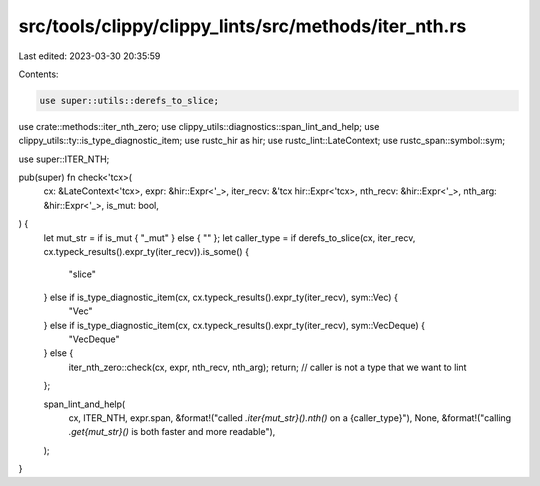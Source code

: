 src/tools/clippy/clippy_lints/src/methods/iter_nth.rs
=====================================================

Last edited: 2023-03-30 20:35:59

Contents:

.. code-block:: rs

    use super::utils::derefs_to_slice;
use crate::methods::iter_nth_zero;
use clippy_utils::diagnostics::span_lint_and_help;
use clippy_utils::ty::is_type_diagnostic_item;
use rustc_hir as hir;
use rustc_lint::LateContext;
use rustc_span::symbol::sym;

use super::ITER_NTH;

pub(super) fn check<'tcx>(
    cx: &LateContext<'tcx>,
    expr: &hir::Expr<'_>,
    iter_recv: &'tcx hir::Expr<'tcx>,
    nth_recv: &hir::Expr<'_>,
    nth_arg: &hir::Expr<'_>,
    is_mut: bool,
) {
    let mut_str = if is_mut { "_mut" } else { "" };
    let caller_type = if derefs_to_slice(cx, iter_recv, cx.typeck_results().expr_ty(iter_recv)).is_some() {
        "slice"
    } else if is_type_diagnostic_item(cx, cx.typeck_results().expr_ty(iter_recv), sym::Vec) {
        "Vec"
    } else if is_type_diagnostic_item(cx, cx.typeck_results().expr_ty(iter_recv), sym::VecDeque) {
        "VecDeque"
    } else {
        iter_nth_zero::check(cx, expr, nth_recv, nth_arg);
        return; // caller is not a type that we want to lint
    };

    span_lint_and_help(
        cx,
        ITER_NTH,
        expr.span,
        &format!("called `.iter{mut_str}().nth()` on a {caller_type}"),
        None,
        &format!("calling `.get{mut_str}()` is both faster and more readable"),
    );
}


